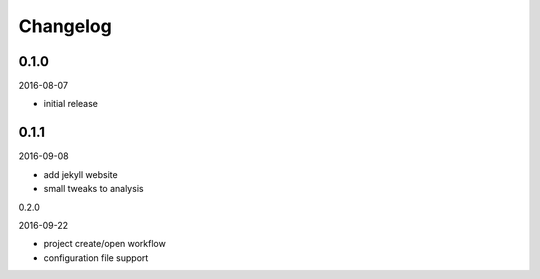 Changelog
=========

0.1.0
-----

2016-08-07

- initial release

0.1.1
-----

2016-09-08

- add jekyll website
- small tweaks to analysis

0.2.0

2016-09-22

- project create/open workflow
- configuration file support

